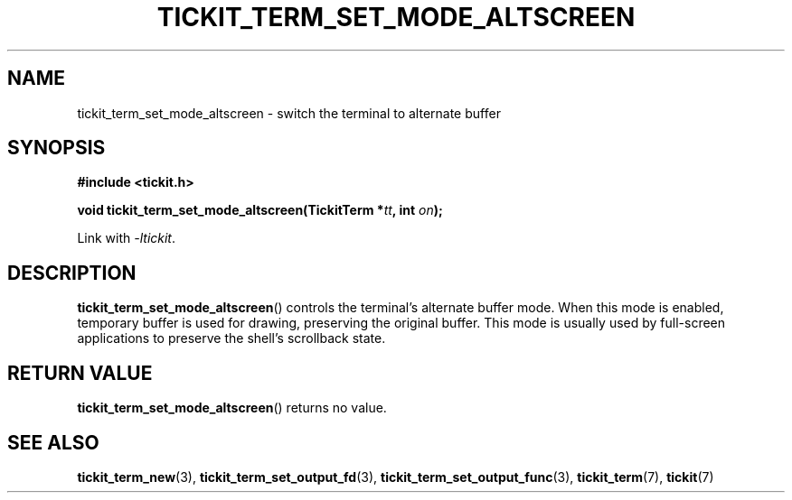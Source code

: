.TH TICKIT_TERM_SET_MODE_ALTSCREEN 3
.SH NAME
tickit_term_set_mode_altscreen \- switch the terminal to alternate buffer
.SH SYNOPSIS
.nf
.B #include <tickit.h>
.sp
.BI "void tickit_term_set_mode_altscreen(TickitTerm *" tt ", int " on );
.fi
.sp
Link with \fI\-ltickit\fP.
.SH DESCRIPTION
\fBtickit_term_set_mode_altscreen\fP() controls the terminal's alternate buffer mode. When this mode is enabled, temporary buffer is used for drawing, preserving the original buffer. This mode is usually used by full-screen applications to preserve the shell's scrollback state.
.SH "RETURN VALUE"
\fBtickit_term_set_mode_altscreen\fP() returns no value.
.SH "SEE ALSO"
.BR tickit_term_new (3),
.BR tickit_term_set_output_fd (3),
.BR tickit_term_set_output_func (3),
.BR tickit_term (7),
.BR tickit (7)
